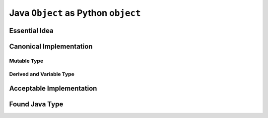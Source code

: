 ..  architecture/arch-plain-java-object.rst

.. _arch-plain-java-object:


Java ``Object`` as Python ``object``
####################################

Essential Idea
==============


Canonical Implementation
========================

Mutable Type
------------

Derived and Variable Type
-------------------------

Acceptable Implementation
=========================


Found Java Type
===============


